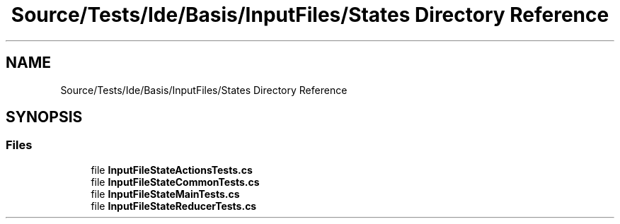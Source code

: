 .TH "Source/Tests/Ide/Basis/InputFiles/States Directory Reference" 3 "Version 1.0.0" "Luthetus.Ide" \" -*- nroff -*-
.ad l
.nh
.SH NAME
Source/Tests/Ide/Basis/InputFiles/States Directory Reference
.SH SYNOPSIS
.br
.PP
.SS "Files"

.in +1c
.ti -1c
.RI "file \fBInputFileStateActionsTests\&.cs\fP"
.br
.ti -1c
.RI "file \fBInputFileStateCommonTests\&.cs\fP"
.br
.ti -1c
.RI "file \fBInputFileStateMainTests\&.cs\fP"
.br
.ti -1c
.RI "file \fBInputFileStateReducerTests\&.cs\fP"
.br
.in -1c
